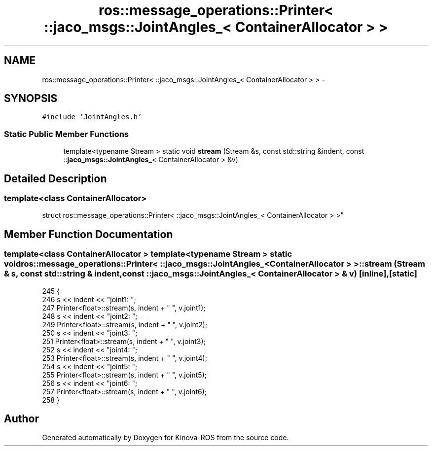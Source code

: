 .TH "ros::message_operations::Printer< ::jaco_msgs::JointAngles_< ContainerAllocator > >" 3 "Thu Mar 3 2016" "Version 1.0.1" "Kinova-ROS" \" -*- nroff -*-
.ad l
.nh
.SH NAME
ros::message_operations::Printer< ::jaco_msgs::JointAngles_< ContainerAllocator > > \- 
.SH SYNOPSIS
.br
.PP
.PP
\fC#include 'JointAngles\&.h'\fP
.SS "Static Public Member Functions"

.in +1c
.ti -1c
.RI "template<typename Stream > static void \fBstream\fP (Stream &s, const std::string &indent, const ::\fBjaco_msgs::JointAngles_\fP< ContainerAllocator > &v)"
.br
.in -1c
.SH "Detailed Description"
.PP 

.SS "template<class ContainerAllocator>
.br
struct ros::message_operations::Printer< ::jaco_msgs::JointAngles_< ContainerAllocator > >"

.SH "Member Function Documentation"
.PP 
.SS "template<class ContainerAllocator > template<typename Stream > static void ros::message_operations::Printer< ::\fBjaco_msgs::JointAngles_\fP< ContainerAllocator > >::stream (Stream & s, const std::string & indent, const ::\fBjaco_msgs::JointAngles_\fP< ContainerAllocator > & v)\fC [inline]\fP, \fC [static]\fP"

.PP
.nf
245   {
246     s << indent << "joint1: ";
247     Printer<float>::stream(s, indent + "  ", v\&.joint1);
248     s << indent << "joint2: ";
249     Printer<float>::stream(s, indent + "  ", v\&.joint2);
250     s << indent << "joint3: ";
251     Printer<float>::stream(s, indent + "  ", v\&.joint3);
252     s << indent << "joint4: ";
253     Printer<float>::stream(s, indent + "  ", v\&.joint4);
254     s << indent << "joint5: ";
255     Printer<float>::stream(s, indent + "  ", v\&.joint5);
256     s << indent << "joint6: ";
257     Printer<float>::stream(s, indent + "  ", v\&.joint6);
258   }
.fi


.SH "Author"
.PP 
Generated automatically by Doxygen for Kinova-ROS from the source code\&.
